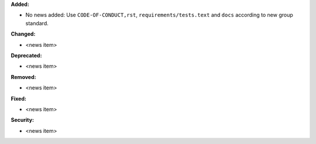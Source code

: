 **Added:**

* No news added: Use ``CODE-OF-CONDUCT,rst``, ``requirements/tests.text`` and ``docs`` according to new group standard.

**Changed:**

* <news item>

**Deprecated:**

* <news item>

**Removed:**

* <news item>

**Fixed:**

* <news item>

**Security:**

* <news item>
